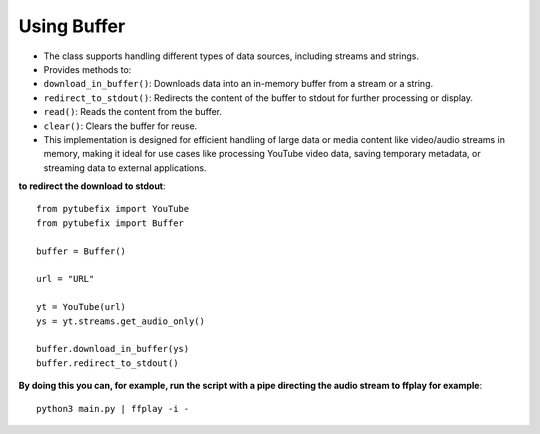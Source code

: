 .. _buffer:

Using Buffer
============

- The class supports handling different types of data sources, including streams and strings.
- Provides methods to:

- ``download_in_buffer()``: Downloads data into an in-memory buffer from a stream or a string.

- ``redirect_to_stdout()``: Redirects the content of the buffer to stdout for further processing or display.

- ``read()``: Reads the content from the buffer.

- ``clear()``: Clears the buffer for reuse.

- This implementation is designed for efficient handling of large data or media content like video/audio streams in memory, making it ideal for use cases like processing YouTube video data, saving temporary metadata, or streaming data to external applications.



**to redirect the download to stdout**::
        
        from pytubefix import YouTube
        from pytubefix import Buffer

        buffer = Buffer()

        url = "URL"

        yt = YouTube(url)
        ys = yt.streams.get_audio_only()

        buffer.download_in_buffer(ys)
        buffer.redirect_to_stdout()


**By doing this you can, for example, run the script with a pipe directing the audio stream to ffplay for example**::

        python3 main.py | ffplay -i -
